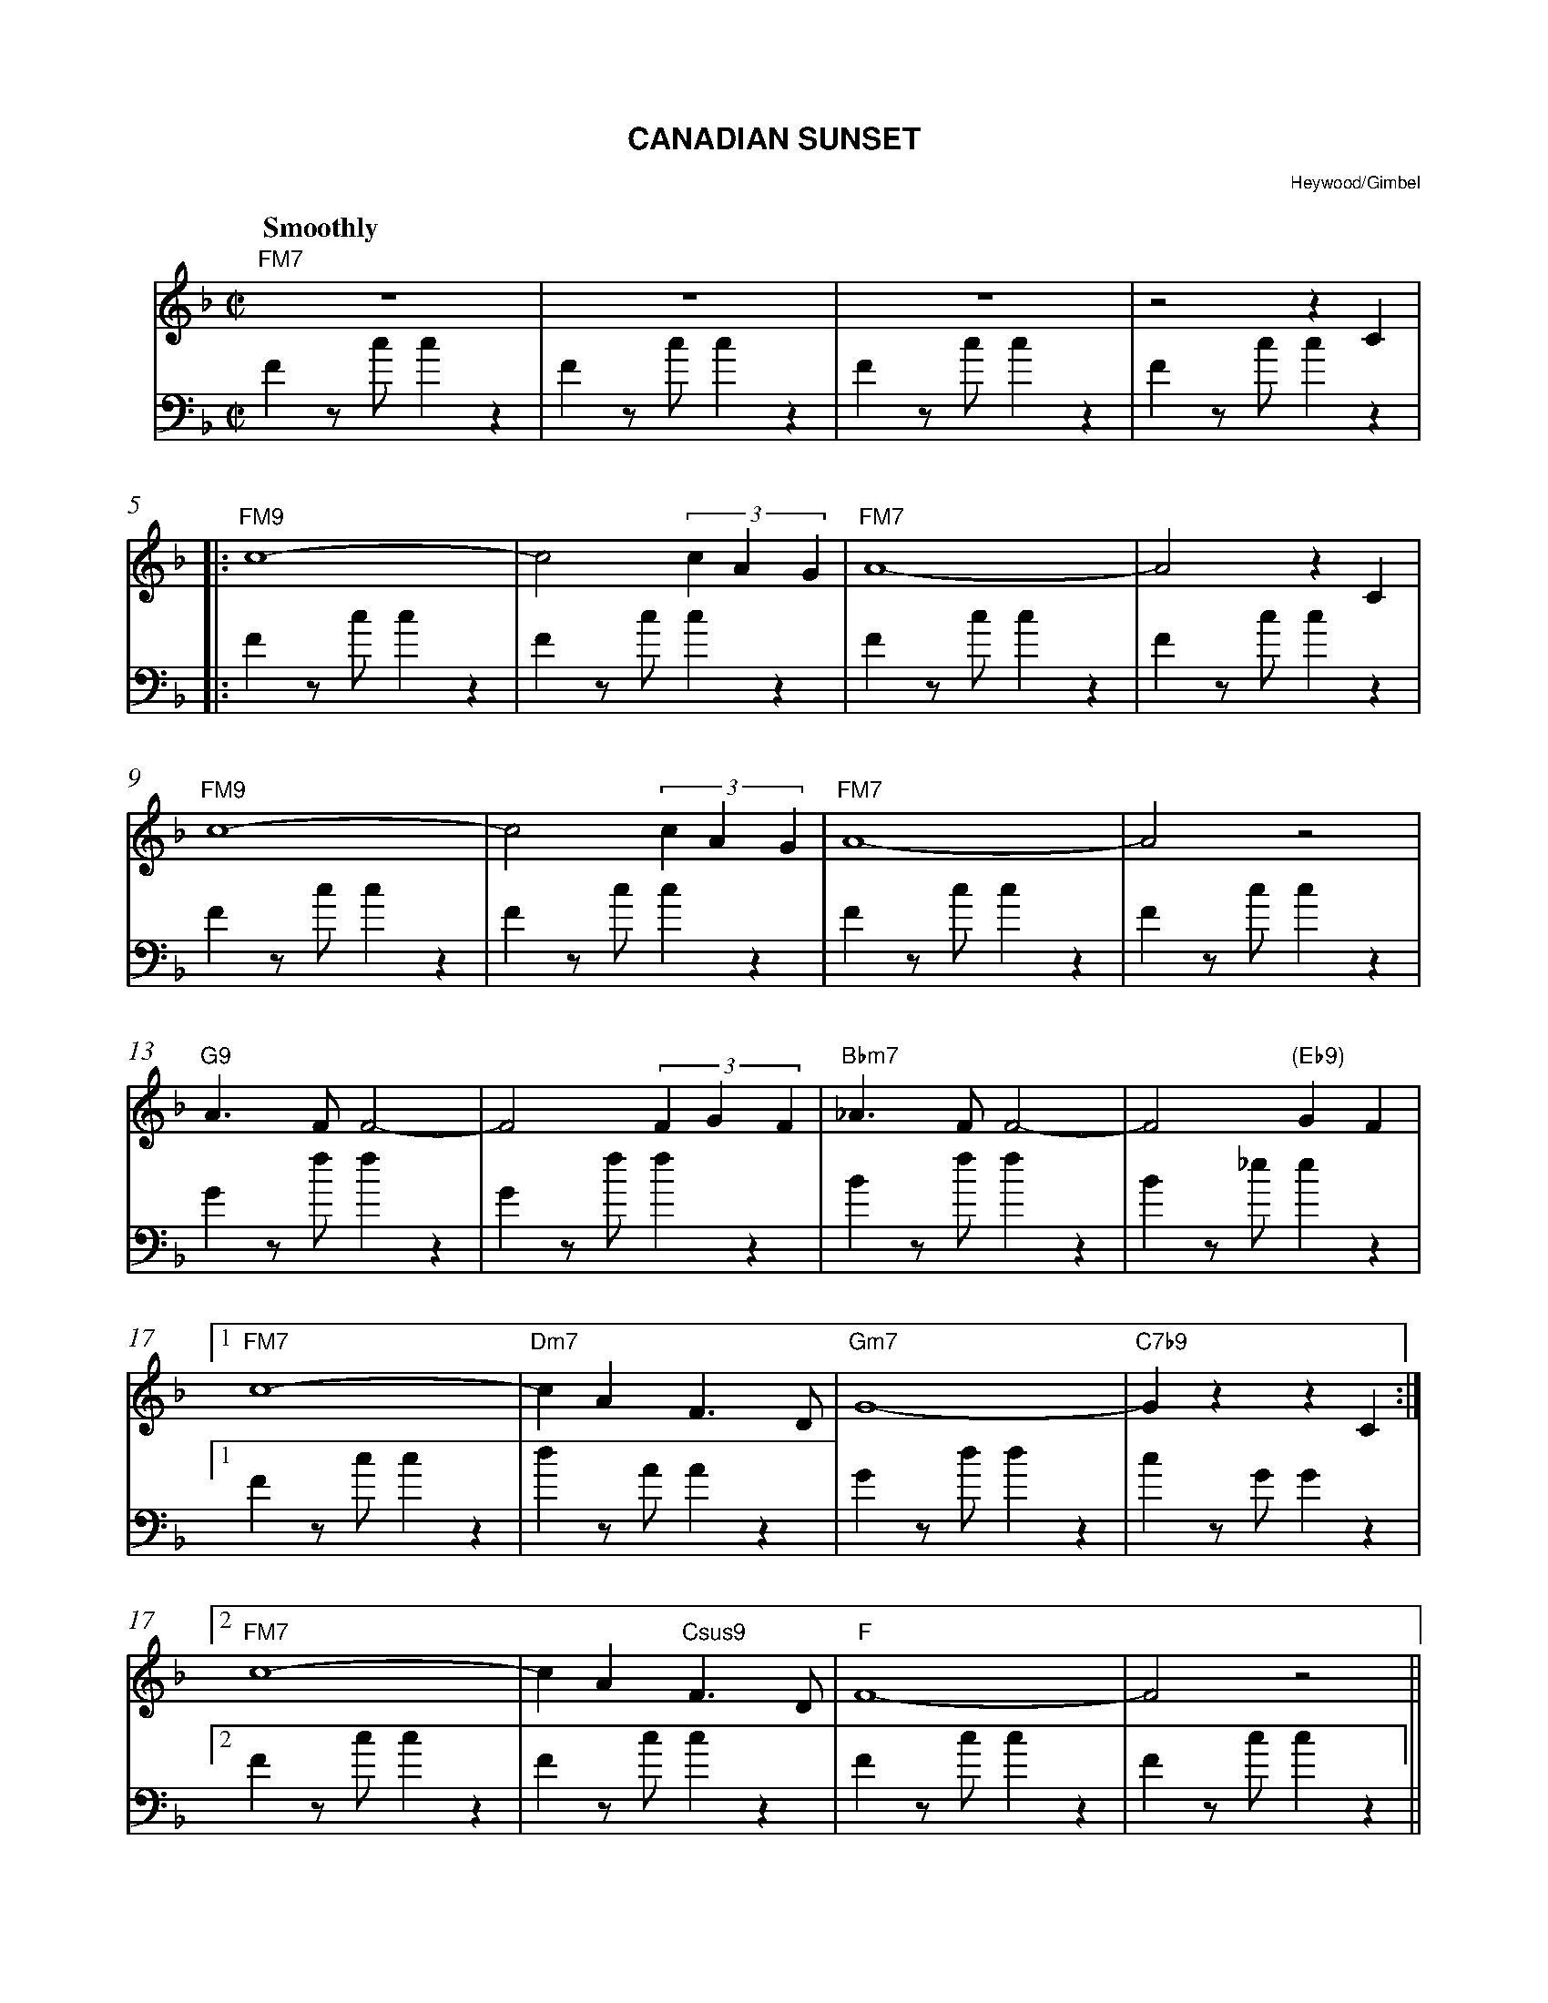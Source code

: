 
% staffsep       55pt
%%titlecaps yes
%%titlefont Helvetica-Bold 16
%%composerfont Helvetica 9
%%composerspace 0.3cm
%%musicspace 0.3cm
%gchordfont  Helvetica 13
%%barnumberfont Times-Italic 11
%%indent 0.5cm
%%barnumbers 0

%%playtempo 180
%%auquality 6

X: 1
T: Canadian Sunset
C: Heywood/Gimbel
M: C|
L: 1/8
Q: "Smoothly"
K: F
% ---
V:mel brk=2
"FM7"z8 | z8 | z8 | z4 z2C2|
|: "FM9"c8-|c4 (3c2A2G2| "FM7"A8-|A4z2C2|
 "FM9"c8-|c4 (3c2A2G2| "FM7"A8-|A4z4|
"G9" A3F F4-|F4(3F2G2F2|"Bbm7"_A3F F4-|F4"(Eb9)"G2F2|
[1 "FM7"c8-|"Dm7"c2A2F3D|"Gm7"G8-|"C7b9"G2z2z2C2:|
[2 "FM7" c8-|c2A2"Csus9"F3D|"F"F8-|F4z4||
V:bass clef=bass
F2zc c2z2 | F2zc c2z2 | F2zc c2z2 | F2zc c2z2 |
|: F2zc c2z2 | F2zc c2z2 | F2zc c2z2 | F2zc c2z2 |
F2zc c2z2 | F2zc c2z2 | F2zc c2z2 | F2zc c2z2 |
G2zf f2z2 | G2zf f2z2 | B2zf f2z2 | B2z_e e2z2 |
[1 F2zc c2z2 | d2zA A2z2 | G2zd d2z2 | c2zG  G2z2 |
[2 F2zc c2z2 | F2zc c2z2 | F2zc c2z2 | F2zc c2z2 ||
% ---
V:mel
"Gm7"B3G A-B3|"C9"GF2E-E4|"FM7"z2zG FG2A-|"F#dim7"A4z4|
"Gm7"B2B2 zBGF| "C9"E3c de2c-|"FM7"c4z4|"F#dim7"(c2._e)z (A2.c) C|
"Gm7"G3G AB3|"C9"GF2E- E2C2|"FM7"C3G F2G2|"Dm7"AEFG "E7"ABcf|
"Am7"e2c2A2e2|"E7b9"d3A ^G=BF2|"Am7"E2E2 "Ab7"_E2E2|"Gm7"D2D2"F#7"_D2C2|
"FM9"c8-|c4 (3c2A2G2| "FM7"A8-|A4z2C2|
"FM9"c8-|c4 (3c2A2G2| "FM7"A8-|A4z4|
"G9" A3F F4-|F4(3F2G2F2|"Bbm7"_A3F F4-|F4"(Eb9)"G2F2|
"FM7" c8-|c2A2"Csus9"F3D|"F"F8-|FA,B,C DEFG|
V:bass
G2zd d2z2 | c2zG G2z2 | F2zc c2z2 | ^F2zc c2z2 |
G2zd d2z2 | c2zG G2z2 | F2zc c2z2 | ^F2zc c2z2 |
G2zd d2z2 | c2zG G2z2 | F2zc c2z2 | d2ze  e2z2 |
A2ze e2z2 | e2z=B B2z2| A2z2 _A2z2| G2z2  _G2z2 |
F2zc c2z2 | F2zc c2z2 | F2zc c2z2 | F2zc c2z2 |
F2zc c2z2 | F2zc c2z2 | F2zc c2z2 | F2zc c2z2 |
G2zf f2z2 | G2zf f2z2 | B2zf f2z2 | B2z_e e2z2 |
F2zc c2z2 | F2zc c2z2 | F2zc c2z2 | F2zc c2z2 |
% ---
V:mel
"FM7"A2A2-A4|"Gm7"G2G2 "Gm7/C"AGED|"FM7"E2E2-E4-|"Gm7"EA,B,C "/C"DEFd|
"FM7"c2A2GAE2|"Gm7"D2CA, "/C"CDED|"FM7"EDCA, DE-E2-|E4 zd2A|
"G9"D2F2-F2zd|fg^ga f3d|"Bbm7"_d2(_A/G/F) AGFG | _AFGE "(Eb9)" FGA.B|
"Am7"zCDE FGAd|"Ab7" -d c2 _A- A F2-F |"Gm7" ABBA G4 |"Gb7" z2FG (^G/A/G/=G/ .F)F |
"FM7" Accd cF zF- |"Gm7"F>F- B>B- "/C"d2z2 |"FM7" z2ed cAGF |"Gm7"z2BG "/C"edcd |
"FM7" eded A2 cF |"Gm7"GBde-"/C"e2dB  |"FM7"(c/B/A- A4) z E | FGAB cdef |
"G9" Mg2eg e2ce | c2Ac A2 F2   |"Bb9" f2f4FF | c2c4_AB |
"FM7" cB_AG FC z2 |"Gm7" zCF_A "/C"=Bc_BA |"FM7" c2_AG FC-C2 | z4 =A2c2 ||
% ---
"Gm" dBG2-"Gm#7"G^F2D |"Gm7" =Fd2F "C9"E3E |"Am" AceA "Am#7"^Ge2G |"Am7" =G2eG "D9"^F2z2    |
"Gm" zGBd "Gm#7"^Fd2F  |"Gm7" =FDFD "C9"EDED |"FM7" Fc2C DEFG |"F#dim7" ECD^D EBA^D |
"Gm7" BABA BAGA |"C9" G2^FG AGFG |"FM7" c2C2A2ze |"Abdim7" g2ef e2de |
"Am7" c2^GA ^DECD |"E7b9" E2A^G FEFD |"Am7"EAce "Ab7"_ec_G_E | "Gm7"DGBd "F#7" cBcB |
"FM7" AC-C4 z2 |"Gm7"zGBd"/C"g3e/g/ |"FM7"e4z4 |"Gm7"zGAB "/C"cBAF |
"FM7" G-Bc-e g2cB |"Gm7"G2 zG "/C"Bdfg |"FM7"aged cAGF | G2zG FGAc |
"G9" eded eded | ed_AG FD z2 |"Bbm7"_d3d- A2GF | _ABAG FAGF |
"FM7" =Ac-c2 z2f>a |"Gm7"Mb2Ma2 "/C"Mf2 McMB |"F6" MAMF-F2-F4- | F4z4 ||
% -- bass for chorus
V:bass
F2zc c2z2 | G2zc c2z2 | F2zc c2z2 | G2zc c2z2 |
F2zc c2z2 | G2zc c2z2 | F2zc c2z2 | F2zc c2z2 |
G2zf f2z2 | G2zf f2z2 | B2zf f2z2 | B2z_e e2z2 |
A2ze e2z2 | _A2z_e e2z2 | G2zd d2z2 | _G2z_d d2z2 |
F2zc c2z2 | G2zc c2z2 | F2zc c2z2 | G2zc c2z2 |
F2zc c2z2 | G2zc c2z2 | F2zc c2z2 | F2zc c2z2 |
G2zf f2z2 | G2zf f2z2 | B2zf f2z2 | B2zf f2z2 |
F2zc c2z2 | G2zc c2z2 | F2zc c2z2 | F2zc c2z2 |
G2z2 ^F2z2 | =F2z2 E2z2 | A2z2 _A2z2 | G2z2 ^F2z2 |
G2z2 ^F2z2 | =F2z2 E2z2 | F2zc c2z2 | ^F2zc c2z2 |
G2zd d2z2 | c2zG G2z2 | F2zc c2z2 | _A2zd d2z2 |
A2zd d2z2 | e2z=B B2z2 | A2zA _A2z2 | G2z2 ^F2z2 |
F2zc c2z2 | G2zc c2z2 | F2zc c2z2 | G2zc c2z2 |
F2zc c2z2 | G2zc c2z2 | F2zc c2z2 | F2zc c2z2 |
G2zf f2z2 | G2zf f2z2 | B2zf f2z2 | B2z_e e2z2 |
F2zc c2z2 | G2zc c2z2 | F2zc c2z2 | F2zc c2z2 ||
